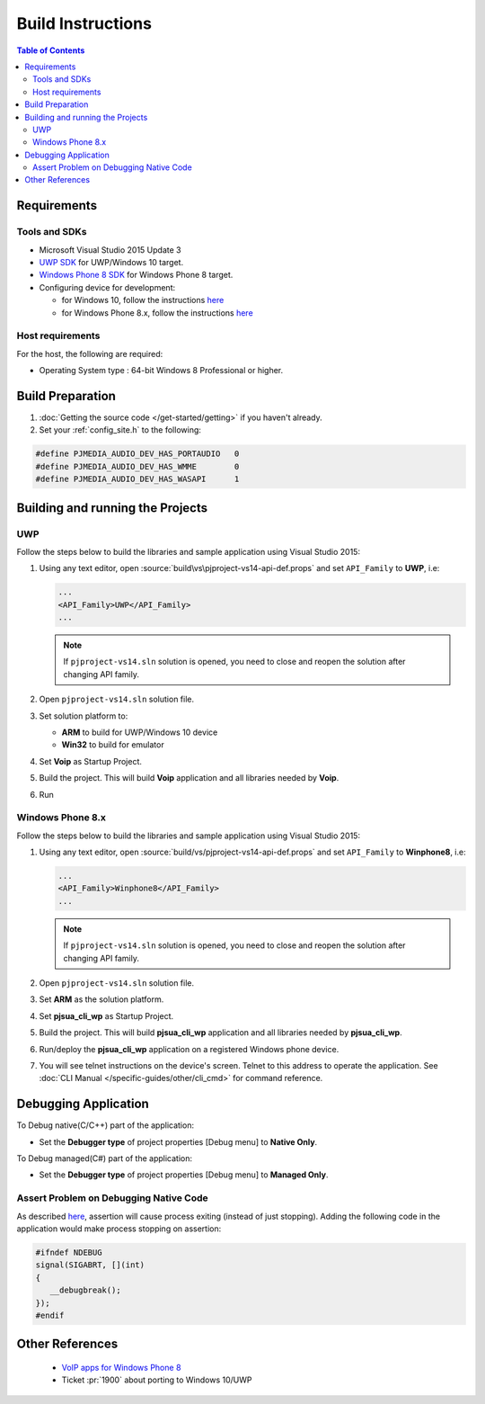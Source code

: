 Build Instructions
===================

.. contents:: Table of Contents
    :depth: 3


Requirements
------------------

Tools and SDKs
^^^^^^^^^^^^^^^

* Microsoft Visual Studio 2015 Update 3
* `UWP SDK <https://dev.windows.com/en-us/downloads/windows-10-sdk>`__ 
  for UWP/Windows 10 target.
* `Windows Phone 8 SDK <http://dev.windowsphone.com/en-us/downloadsdk>`__ 
  for Windows Phone 8 target. 
* Configuring device for development:

  * for Windows 10, follow the instructions 
    `here <https://msdn.microsoft.com/en-us/windows/uwp/get-started/enable-your-device-for-development>`__
  * for Windows Phone 8.x, follow the instructions 
    `here <http://msdn.microsoft.com/en-us/library/windowsphone/develop/ff769508(v=vs.105).aspx>`__

Host requirements
^^^^^^^^^^^^^^^^^^

For the host, the following are required:

* Operating System type : 64-bit Windows 8 Professional or higher.

Build Preparation
------------------

#. :doc:`Getting the source code </get-started/getting>` if you haven't already.
#. Set your :ref:`config_site.h` to the following:

.. code-block:: c

   #define PJMEDIA_AUDIO_DEV_HAS_PORTAUDIO   0
   #define PJMEDIA_AUDIO_DEV_HAS_WMME        0
   #define PJMEDIA_AUDIO_DEV_HAS_WASAPI      1

Building and running the Projects
---------------------------------

UWP
^^^

Follow the steps below to build the libraries and sample application using 
Visual Studio 2015:

#. Using any text editor, open :source:`build\vs\pjproject-vs14-api-def.props` 
   and set ``API_Family`` to **UWP**, i.e:

   .. code-block:: 

      ...
      <API_Family>UWP</API_Family>
      ...
      
   .. note:: 

      If ``pjproject-vs14.sln`` solution is opened, you need to close and reopen 
      the solution after changing API family.

#. Open ``pjproject-vs14.sln`` solution file.
#. Set solution platform to:

   * **ARM** to build for UWP/Windows 10 device
   * **Win32** to build for emulator

#. Set **Voip** as Startup Project.
#. Build the project. This will build **Voip** application and all libraries 
   needed by **Voip**.
#. Run

Windows Phone 8.x
^^^^^^^^^^^^^^^^^^

Follow the steps below to build the libraries and sample application using 
Visual Studio 2015:

#. Using any text editor, open :source:`build/vs/pjproject-vs14-api-def.props` 
   and set ``API_Family`` to **Winphone8**, i.e:

   .. code-block:: 
   
      ...
      <API_Family>Winphone8</API_Family>
      ...

   .. note:: 

      If ``pjproject-vs14.sln`` solution is opened, you need to close and reopen 
      the solution after changing API family.

#. Open ``pjproject-vs14.sln`` solution file.
#. Set **ARM** as the solution platform.
#. Set **pjsua_cli_wp** as Startup Project.
#. Build the project. This will build **pjsua_cli_wp** application and 
   all libraries needed by **pjsua_cli_wp**.
#. Run/deploy the **pjsua_cli_wp** application on a registered Windows phone device.
#. You will see telnet instructions on the device's screen. Telnet to this address 
   to operate the application. 
   See :doc:`CLI Manual </specific-guides/other/cli_cmd>` for command reference.

Debugging Application
----------------------

To Debug native(C/C++) part of the application:

* Set the **Debugger type** of project properties [Debug menu] to **Native Only**.

To Debug managed(C#) part of the application:

* Set the **Debugger type** of project properties [Debug menu] to **Managed Only**.

Assert Problem on Debugging Native Code
^^^^^^^^^^^^^^^^^^^^^^^^^^^^^^^^^^^^^^^^

As described `here <http://blogs.msdn.com/b/andypennell/archive/2013/06/17/native-code-on-windows-phone-8-the-assert-problem.aspx>`__, 
assertion will cause process exiting (instead of just stopping). 
Adding the following code in the application would make process stopping on 
assertion:

.. code-block:: 

   #ifndef NDEBUG   
   signal(SIGABRT, [](int)
   {
      __debugbreak();  
   }); 
   #endif

Other References
-----------------

 * `VoIP apps for Windows Phone 8 <http://msdn.microsoft.com/en-us/library/windowsphone/develop/jj206983%28v=vs.105%29.aspx>`__ 
 * Ticket :pr:`1900` about porting to Windows 10/UWP
